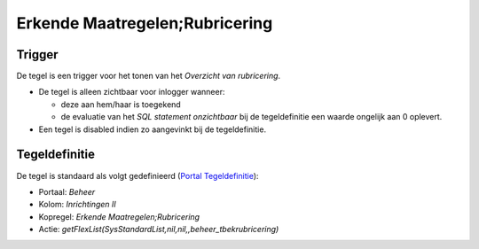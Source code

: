 Erkende Maatregelen;Rubricering
===============================

Trigger
-------

De tegel is een trigger voor het tonen van het *Overzicht van
rubricering*.

-  De tegel is alleen zichtbaar voor inlogger wanneer:

   -  deze aan hem/haar is toegekend
   -  de evaluatie van het *SQL statement onzichtbaar* bij de
      tegeldefinitie een waarde ongelijk aan 0 oplevert.

-  Een tegel is disabled indien zo aangevinkt bij de tegeldefinitie.

Tegeldefinitie
--------------

De tegel is standaard als volgt gedefinieerd (`Portal
Tegeldefinitie </docs/instellen_inrichten/portaldefinitie/portal_tegel.md>`__):

-  Portaal: *Beheer*
-  Kolom: *Inrichtingen II*
-  Kopregel: *Erkende Maatregelen;Rubricering*
-  Actie: *getFlexList(SysStandardList,nil,nil,,beheer_tbekrubricering)*
